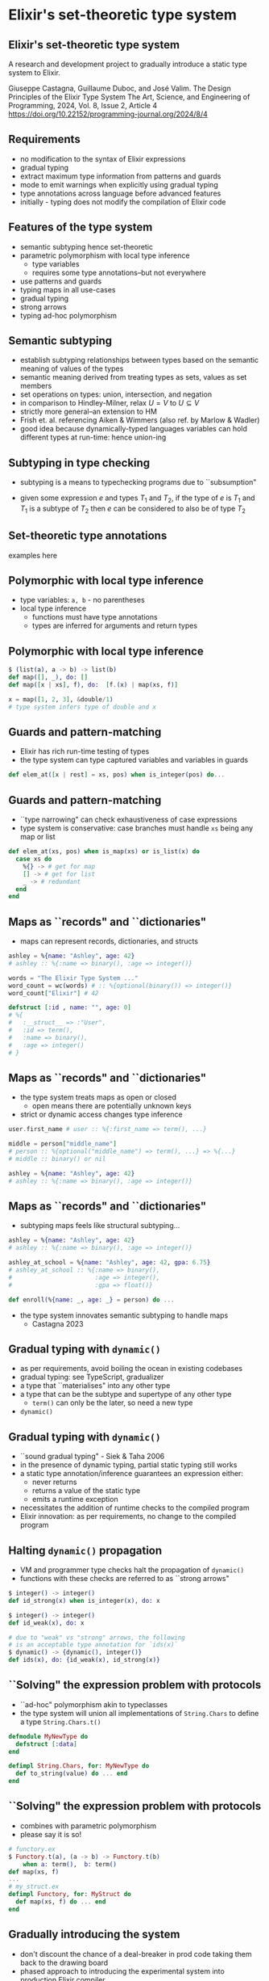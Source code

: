 * Elixir's set-theoretic type system

** Elixir's set-theoretic type system

A research and development project to gradually introduce a static type system to Elixir.

\small
Giuseppe Castagna, Guillaume Duboc, and José Valim. The Design Principles of the Elixir Type System
The Art, Science, and Engineering of Programming, 2024, Vol. 8, Issue 2, Article 4
https://doi.org/10.22152/programming-journal.org/2024/8/4

** Requirements

- no modification to the syntax of Elixir expressions
- gradual typing
- extract maximum type information from patterns and guards
- mode to emit warnings when explicitly using gradual typing
- type annotations across language before advanced features
- initially - typing does not modify the compilation of Elixir code

** Features of the type system

- semantic subtyping hence set-theoretic
- parametric polymorphism with local type inference
  + type variables
  + requires some type annotations--but not everywhere
- use patterns and guards
- typing maps in all use-cases
- gradual typing
- strong arrows
- typing ad-hoc polymorphism

** Semantic subtyping

- establish subtyping relationships between types based on the semantic meaning of values of the types
- semantic meaning derived from treating types as sets, values as set members
- set operations on types: union, intersection, and negation
- in comparison to Hindley-Milner, relax $U = V$ to $U \subseteq V$
- strictly more general--an extension to HM
- Frish et. al. referencing Aiken & Wimmers (also ref. by Marlow & Wadler)
- good idea because dynamically-typed languages variables can hold different types at run-time: hence union-ing

** Subtyping in type checking
- subtyping is a means to typechecking programs due to ``subsumption"

\huge
#+BEGIN_EXPORT latex
  \begin{center}
   $\frac{e : T_1 \quad T_1 <: T_2}{e : T_2}$
   \end{center}
#+END_EXPORT

- given some expression $e$ and types $T_1$ and $T_2$, if the type of $e$ is $T_1$ and $T_1$ is a subtype of $T_2$ then $e$ can be considered to also be of type $T_2$


** Set-theoretic type annotations

examples here

** Polymorphic with local type inference

- type variables: =a, b= - no parentheses
- local type inference
  + functions must have type annotations
  + types are inferred for arguments and return types

** Polymorphic with local type inference

#+BEGIN_SRC elixir
$ (list(a), a -> b) -> list(b)
def map([], _), do: []
def map([x | xs], f), do:  [f.(x) | map(xs, f)]

x = map([1, 2, 3], &double/1)
# type system infers type of double and x
#+END_SRC

** Guards and pattern-matching
- Elixir has rich run-time testing of types
- the type system can type captured variables and variables in guards

#+BEGIN_SRC elixir
def elem_at([x | rest] = xs, pos) when is_integer(pos) do...
#+END_SRC

** Guards and pattern-matching
- ``type narrowing" can check exhaustiveness of case expressions
- type system is conservative: case branches must handle =xs= being any map or list
#+BEGIN_SRC elixir
def elem_at(xs, pos) when is_map(xs) or is_list(x) do
  case xs do
    %{} -> # get for map
    [] -> # get for list
    _ -> # redundant
  end
end
#+END_SRC

** Maps as ``records" and ``dictionaries"
- maps can represent records, dictionaries, and structs

#+BEGIN_SRC elixir
ashley = %{name: "Ashley", age: 42}
# ashley :: %{:name => binary(), :age => integer()}

words = "The Elixir Type System ..."
word_count = wc(words) # :: %{optional(binary()) => integer()}
word_count["Elixir"] # 42

defstruct [:id , name: "", age: 0]
# %{
#   :__struct__ => :"User",
#   :id => term(),
#   :name => binary(),
#   :age => integer()
# }
#+END_SRC


** Maps as ``records" and ``dictionaries"
- the type system treats maps as open or closed
  + open means there are potentially unknown keys
- strict or dynamic access changes type inference

#+BEGIN_SRC elixir
user.first_name # user :: %{:first_name => term(), ...}

middle = person["middle_name"]
# person :: %{optional("middle_name") => term(), ...} => %{...}
# middle :: binary() or nil

ashley = %{name: "Ashley", age: 42}
# ashley :: %{:name => binary(), :age => integer()}
#+END_SRC

** Maps as ``records" and ``dictionaries"
- subtyping maps feels like structural subtyping...

#+BEGIN_SRC elixir
ashley = %{name: "Ashley", age: 42}
# ashley :: %{:name => binary(), :age => integer()}

ashley_at_school = %{name: "Ashley", age: 42, gpa: 6.75}
# ashley_at_school :: %{:name => binary(),
#                       :age => integer(),
#                       :gpa => float()}

def enroll(%{name: _, age: _} = person) do ...
#+END_SRC

- the type system innovates semantic subtyping to handle maps
  + Castagna 2023

** Gradual typing with =dynamic()=

- as per requirements, avoid boiling the ocean in existing codebases
- gradual typing: see TypeScript, gradualizer
- a type that ``materialises" into any other type
- a type that can be the subtype and supertype of any other type
  + =term()= can only be the later, so need a new type
- =dynamic()=

** Gradual typing with =dynamic()=

- ``sound gradual typing" - Siek & Taha 2006
- in the presence of dynamic typing, partial static typing still works
- a static type annotation/inference guarantees an expression either:
  + never returns
  + returns a value of the static type
  + emits a runtime exception
- necessitates the addition of runtime checks to the compiled program
- Elixir innovation: as per requirements, no change to the compiled program


** Halting =dynamic()= propagation
- VM and programmer type checks halt the propagation of =dynamic()=
- functions with these checks are referred to as ``strong arrows"

#+BEGIN_SRC elixir
$ integer() -> integer()
def id_strong(x) when is_integer(x), do: x

$ integer() -> integer()
def id_weak(x), do: x

# due to "weak" vs "strong" arrows, the following
# is an acceptable type annotation for `ids(x)`
$ dynamic() -> {dynamic(), integer()}
def ids(x), do: {id_weak(x), id_strong(x)}
#+END_SRC

** ``Solving" the expression problem with protocols
- ``ad-hoc" polymorphism akin to typeclasses
- the type system will union all implementations of =String.Chars= to define a type =String.Chars.t()=

#+BEGIN_SRC elixir
defmodule MyNewType do
  defstruct [:data]
end

defimpl String.Chars, for: MyNewType do
  def to_string(value) do ... end
end
#+END_SRC


** ``Solving" the expression problem with protocols
- combines with parametric polymorphism
- please say it is so!

#+BEGIN_SRC elixir
# functory.ex
$ Functory.t(a), (a -> b) -> Functory.t(b)
    when a: term(),  b: term()
def map(xs, f)
...
# my_struct.ex
defimpl Functory, for: MyStruct do
  def map(xs, f) do ... end
end
#+END_SRC


** Gradually introducing the system
- don't discount the chance of a deal-breaker in prod code taking them back to the drawing board
- phased approach to introducing the experimental system into production Elixir compiler
  + local inference of some Elixir types: v1.17
  + type all Elixir data types and add typing of (and use information inferred from) pattern matching and guards: v1.18
  + type annotations for functions: v1.?
